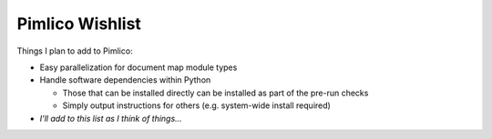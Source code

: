 =====================
  Pimlico Wishlist
=====================

Things I plan to add to Pimlico:

- Easy parallelization for document map module types
- Handle software dependencies within Python

  - Those that can be installed directly can be installed as part of the pre-run 
    checks
  - Simply output instructions for others (e.g. system-wide install required)

- *I'll add to this list as I think of things...*
